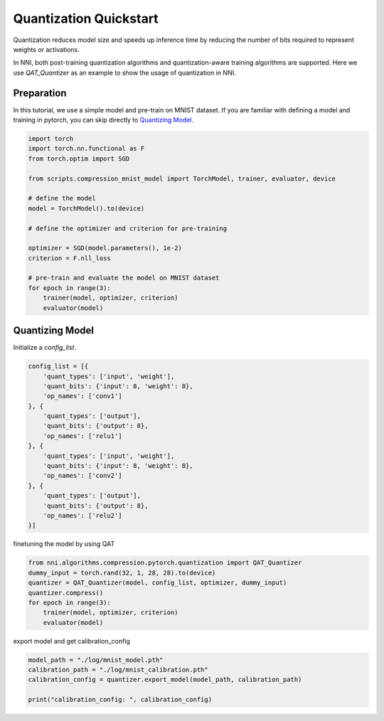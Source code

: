 
.. DO NOT EDIT.
.. THIS FILE WAS AUTOMATICALLY GENERATED BY SPHINX-GALLERY.
.. TO MAKE CHANGES, EDIT THE SOURCE PYTHON FILE:
.. "tutorials/quantization_quick_start_mnist.py"
.. LINE NUMBERS ARE GIVEN BELOW.

.. only:: html

    .. note::
        :class: sphx-glr-download-link-note

        Click :ref:`here <sphx_glr_download_tutorials_quantization_quick_start_mnist.py>`
        to download the full example code

.. rst-class:: sphx-glr-example-title

.. _sphx_glr_tutorials_quantization_quick_start_mnist.py:


Quantization Quickstart
=======================

Quantization reduces model size and speeds up inference time by reducing the number of bits required to represent weights or activations.

In NNI, both post-training quantization algorithms and quantization-aware training algorithms are supported.
Here we use `QAT_Quantizer` as an example to show the usage of quantization in NNI.

.. GENERATED FROM PYTHON SOURCE LINES 12-17

Preparation
-----------

In this tutorial, we use a simple model and pre-train on MNIST dataset.
If you are familiar with defining a model and training in pytorch, you can skip directly to `Quantizing Model`_.

.. GENERATED FROM PYTHON SOURCE LINES 17-37

.. code-block:: default


    import torch
    import torch.nn.functional as F
    from torch.optim import SGD

    from scripts.compression_mnist_model import TorchModel, trainer, evaluator, device

    # define the model
    model = TorchModel().to(device)

    # define the optimizer and criterion for pre-training

    optimizer = SGD(model.parameters(), 1e-2)
    criterion = F.nll_loss

    # pre-train and evaluate the model on MNIST dataset
    for epoch in range(3):
        trainer(model, optimizer, criterion)
        evaluator(model)





.. rst-class:: sphx-glr-script-out

 Out:

 .. code-block:: none

    Average test loss: 0.4891, Accuracy: 8504/10000 (85%)
    Average test loss: 0.2644, Accuracy: 9179/10000 (92%)
    Average test loss: 0.1953, Accuracy: 9414/10000 (94%)




.. GENERATED FROM PYTHON SOURCE LINES 38-42

Quantizing Model
----------------

Initialize a `config_list`.

.. GENERATED FROM PYTHON SOURCE LINES 42-61

.. code-block:: default


    config_list = [{
        'quant_types': ['input', 'weight'],
        'quant_bits': {'input': 8, 'weight': 8},
        'op_names': ['conv1']
    }, {
        'quant_types': ['output'],
        'quant_bits': {'output': 8},
        'op_names': ['relu1']
    }, {
        'quant_types': ['input', 'weight'],
        'quant_bits': {'input': 8, 'weight': 8},
        'op_names': ['conv2']
    }, {
        'quant_types': ['output'],
        'quant_bits': {'output': 8},
        'op_names': ['relu2']
    }]








.. GENERATED FROM PYTHON SOURCE LINES 62-63

finetuning the model by using QAT

.. GENERATED FROM PYTHON SOURCE LINES 63-71

.. code-block:: default

    from nni.algorithms.compression.pytorch.quantization import QAT_Quantizer
    dummy_input = torch.rand(32, 1, 28, 28).to(device)
    quantizer = QAT_Quantizer(model, config_list, optimizer, dummy_input)
    quantizer.compress()
    for epoch in range(3):
        trainer(model, optimizer, criterion)
        evaluator(model)





.. rst-class:: sphx-glr-script-out

 Out:

 .. code-block:: none

    Average test loss: 0.1421, Accuracy: 9567/10000 (96%)
    Average test loss: 0.1180, Accuracy: 9621/10000 (96%)
    Average test loss: 0.1119, Accuracy: 9649/10000 (96%)




.. GENERATED FROM PYTHON SOURCE LINES 72-73

export model and get calibration_config

.. GENERATED FROM PYTHON SOURCE LINES 73-78

.. code-block:: default

    model_path = "./log/mnist_model.pth"
    calibration_path = "./log/mnist_calibration.pth"
    calibration_config = quantizer.export_model(model_path, calibration_path)

    print("calibration_config: ", calibration_config)




.. rst-class:: sphx-glr-script-out

 Out:

 .. code-block:: none

    calibration_config:  {'conv1': {'weight_bits': 8, 'weight_scale': tensor([0.0034], device='cuda:0'), 'weight_zero_point': tensor([71.], device='cuda:0'), 'input_bits': 8, 'tracked_min_input': -0.4242129623889923, 'tracked_max_input': 2.821486711502075}, 'conv2': {'weight_bits': 8, 'weight_scale': tensor([0.0020], device='cuda:0'), 'weight_zero_point': tensor([112.], device='cuda:0'), 'input_bits': 8, 'tracked_min_input': 0.0, 'tracked_max_input': 13.904684066772461}}





.. rst-class:: sphx-glr-timing

   **Total running time of the script:** ( 1 minutes  25.558 seconds)


.. _sphx_glr_download_tutorials_quantization_quick_start_mnist.py:


.. only :: html

 .. container:: sphx-glr-footer
    :class: sphx-glr-footer-example



  .. container:: sphx-glr-download sphx-glr-download-python

     :download:`Download Python source code: quantization_quick_start_mnist.py <quantization_quick_start_mnist.py>`



  .. container:: sphx-glr-download sphx-glr-download-jupyter

     :download:`Download Jupyter notebook: quantization_quick_start_mnist.ipynb <quantization_quick_start_mnist.ipynb>`


.. only:: html

 .. rst-class:: sphx-glr-signature

    `Gallery generated by Sphinx-Gallery <https://sphinx-gallery.github.io>`_
